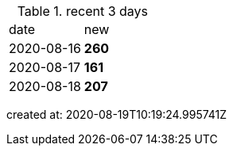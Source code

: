 
.recent 3 days
|===

|date|new


^|2020-08-16
>s|260


^|2020-08-17
>s|161


^|2020-08-18
>s|207


|===

created at: 2020-08-19T10:19:24.995741Z
